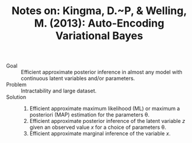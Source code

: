 #+TITLE: Notes on: Kingma, D.~P, & Welling, M. (2013): Auto-Encoding Variational Bayes

- Goal :: Efficient approximate posterior inference in almost any
     model with continuous latent variables and/or parameters.
- Problem :: Intractability and large dataset.
- Solution ::
  1. Efficient approximate maximum likelihood (ML) or maximum a
     posteriori (MAP) estimation for the parameters \theta.
  2. Efficient approximate posterior inference of the latent
     variable \(z\) given an observed value \(x\) for a choice of
     parameters \theta.
  3. Efficient approximate marginal inference of the variable \(x\).
